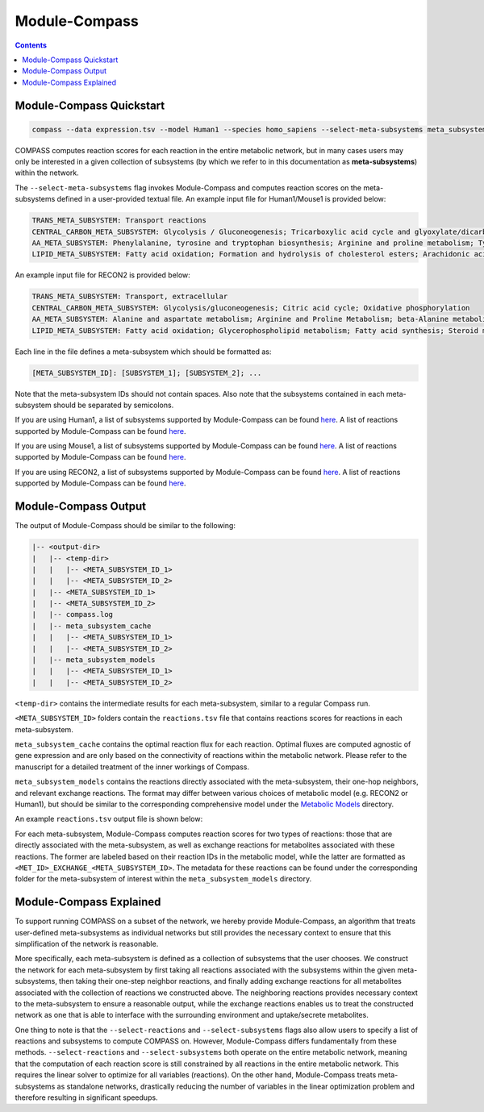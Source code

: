 Module-Compass
==============

.. contents:: Contents
   :local:

Module-Compass Quickstart
*************************

.. code:: bash

    compass --data expression.tsv --model Human1 --species homo_sapiens --select-meta-subsystems meta_subsystems.txt --num-processes 10


COMPASS computes reaction scores for each reaction in the entire metabolic network, 
but in many cases users may only be interested in a given collection of subsystems (by which we refer to 
in this documentation as **meta-subsystems**) within the network.

The ``--select-meta-subsystems`` flag invokes Module-Compass and computes reaction scores on the 
meta-subsystems defined in a user-provided textual file. An example input file for Human1/Mouse1 is provided below:

.. code:: bash

    TRANS_META_SUBSYSTEM: Transport reactions
    CENTRAL_CARBON_META_SUBSYSTEM: Glycolysis / Gluconeogenesis; Tricarboxylic acid cycle and glyoxylate/dicarboxylate metabolism; Oxidative phosphorylation
    AA_META_SUBSYSTEM: Phenylalanine, tyrosine and tryptophan biosynthesis; Arginine and proline metabolism; Tyrosine metabolism; Folate metabolism; Glycine, serine and threonine metabolism; Valine, leucine, and isoleucine metabolism; Cysteine and methionine metabolism; Lysine metabolism; Alanine, aspartate and glutamate metabolism; Metabolism of other amino acids; Histidine metabolism; Tryptophan metabolism; Beta-alanine metabolism; Phenylalanine metabolism; Urea cycle
    LIPID_META_SUBSYSTEM: Fatty acid oxidation; Formation and hydrolysis of cholesterol esters; Arachidonic acid metabolism; Carnitine shuttle (endoplasmic reticular); Sphingolipid metabolism; Carnitine shuttle (mitochondrial); Glycerophospholipid metabolism; Steroid metabolism; Glycerolipid metabolism; Fatty acid biosynthesis; Omega-3 fatty acid metabolism; Acyl-CoA hydrolysis; Fatty acid activation (cytosolic); Cholesterol metabolism; Omega-6 fatty acid metabolism; Carnitine shuttle (cytosolic); Beta oxidation of even-chain fatty acids (mitochondrial); Fatty acid activation (endoplasmic reticular); Fatty acid metabolism; Glycosphingolipid biosynthesis-lacto and neolacto series; Beta oxidation of even-chain fatty acids (peroxisomal); Beta oxidation of unsaturated fatty acids (n-9) (peroxisomal); Beta oxidation of odd-chain fatty acids (mitochondrial); Glycosphingolipid biosynthesis-ganglio series; Linoleate metabolism; Fatty acid biosynthesis (even-chain); Fatty acid biosynthesis (unsaturated); Fatty acid biosynthesis (odd-chain); Cholesterol biosynthesis 1 (Bloch pathway); Glycosphingolipid metabolism; Propanoate metabolism; Beta oxidation of poly-unsaturated fatty acids (mitochondrial); Beta oxidation of unsaturated fatty acids (n-9) (mitochondrial); Phosphatidylinositol phosphate metabolism; Fatty acid elongation (even-chain); Beta oxidation of phytanic acid (peroxisomal); Beta oxidation of di-unsaturated fatty acids (n-6) (peroxisomal); Beta oxidation of di-unsaturated fatty acids (n-6) (mitochondrial); Beta oxidation of unsaturated fatty acids (n-7) (mitochondrial); Ether lipid metabolism; Cholesterol biosynthesis 3 (Kandustch-Russell pathway); Beta oxidation of branched-chain fatty acids (mitochondrial); Fatty acid elongation (odd-chain); Fatty acid desaturation (even-chain); Glycosphingolipid biosynthesis-globo series; Ubiquinone synthesis; Butanoate metabolism; Carnitine shuttle (peroxisomal); Beta oxidation of unsaturated fatty acids (n-7) (peroxisomal); Ubiquinone and other terpenoid-quinone biosynthesis; Lipoic acid metabolism; Cholesterol biosynthesis 2; Fatty acid desaturation (odd-chain); Beta oxidation of odd-chain fatty acids (peroxisomal); Triacylglycerol synthesis; Fatty acid degradation

An example input file for RECON2 is provided below:

.. code:: bash

    TRANS_META_SUBSYSTEM: Transport, extracellular
    CENTRAL_CARBON_META_SUBSYSTEM: Glycolysis/gluconeogenesis; Citric acid cycle; Oxidative phosphorylation
    AA_META_SUBSYSTEM: Alanine and aspartate metabolism; Arginine and Proline Metabolism; beta-Alanine metabolism; Cysteine Metabolism; D-alanine metabolism; Folate metabolism; Glutamate metabolism; Glycine, serine, alanine and threonine metabolism; Histidine metabolism; Lysine metabolism; Methionine and cysteine metabolism; Taurine and hypotaurine metabolism; Tryptophan metabolism; Tyrosine metabolism; Urea cycle; Valine, leucine, and isoleucine metabolism
    LIPID_META_SUBSYSTEM: Fatty acid oxidation; Glycerophospholipid metabolism; Fatty acid synthesis; Steroid metabolism; Sphingolipid metabolism; Triacylglycerol synthesis; Cholesterol metabolism; Propanoate metabolism; Squalene and cholesterol synthesis; Ubiquinone synthesis; Phosphatidylinositol phosphate metabolism; Butanoate metabolism


Each line in the file defines a meta-subsystem which should be formatted as:

.. code:: bash

    [META_SUBSYSTEM_ID]: [SUBSYSTEM_1]; [SUBSYSTEM_2]; ...

Note that the meta-subsystem IDs should not contain spaces. Also note that the subsystems contained in each meta-subsystem 
should be separated by semicolons.

If you are using Human1, a list of subsystems supported by Module-Compass can be found 
`here <https://github.com/YosefLab/Compass/blob/compass_v2/compass/Resources/Metabolic%20Models/Human1/core_reactions_subsystems.txt>`__.
A list of reactions supported by Module-Compass can be found
`here <https://github.com/YosefLab/Compass/blob/compass_v2/compass/Resources/Metabolic%20Models/Human1/core_reactions_md.csv>`__.

If you are using Mouse1, a list of subsystems supported by Module-Compass can be found 
`here <https://github.com/YosefLab/Compass/blob/compass_v2/compass/Resources/Metabolic%20Models/Mouse1/core_reactions_subsystems.txt>`__.
A list of reactions supported by Module-Compass can be found
`here <https://github.com/YosefLab/Compass/blob/compass_v2/compass/Resources/Metabolic%20Models/Mouse1/core_reactions_md.csv>`__.

If you are using RECON2, a list of subsystems supported by Module-Compass can be found 
`here <https://github.com/YosefLab/Compass/blob/compass_v2/compass/Resources/Metabolic%20Models/RECON2_mat/model/core_reactions_subsystems.txt>`__.
A list of reactions supported by Module-Compass can be found
`here <https://github.com/YosefLab/Compass/blob/compass_v2/compass/Resources/Metabolic%20Models/RECON2_mat/model/core_reactions_md.csv>`__.


Module-Compass Output
***********************

The output of Module-Compass should be similar to the following:

.. code:: bash

    |-- <output-dir>
    |   |-- <temp-dir>
    |   |   |-- <META_SUBSYSTEM_ID_1>
    |   |   |-- <META_SUBSYSTEM_ID_2>
    |   |-- <META_SUBSYSTEM_ID_1>
    |   |-- <META_SUBSYSTEM_ID_2>
    |   |-- compass.log
    |   |-- meta_subsystem_cache
    |   |   |-- <META_SUBSYSTEM_ID_1>
    |   |   |-- <META_SUBSYSTEM_ID_2>
    |   |-- meta_subsystem_models
    |   |   |-- <META_SUBSYSTEM_ID_1>
    |   |   |-- <META_SUBSYSTEM_ID_2>

``<temp-dir>`` contains the intermediate results for each meta-subsystem, similar to a regular Compass run.

``<META_SUBSYSTEM_ID>`` folders contain the ``reactions.tsv`` file that contains reactions scores for reactions 
in each meta-subsystem.

``meta_subsystem_cache`` contains the optimal reaction flux for each reaction. Optimal fluxes are computed agnostic of gene expression
and are only based on the connectivity of reactions within the metabolic network. Please refer to the manuscript for a 
detailed treatment of the inner workings of Compass.

``meta_subsystem_models`` contains the reactions directly associated with the meta-subsystem, their one-hop neighbors, and 
relevant exchange reactions. The format may differ between various choices of metabolic model (e.g. RECON2 or Human1), 
but should be similar to the corresponding comprehensive model under the 
`Metabolic Models <https://github.com/YosefLab/Compass/blob/compass_v2/compass/Resources/Metabolic%20Models>`__
directory.

An example ``reactions.tsv`` output file is shown below:

.. image:: images/example_module_output.png

For each meta-subsystem, Module-Compass computes reaction scores for two types of reactions: those that are directly 
associated with the meta-subsystem, as well as exchange reactions for metabolites associated with these reactions. 
The former are labeled based on their reaction IDs in the metabolic model, while the latter are formatted as 
``<MET_ID>_EXCHANGE_<META_SUBSYSTEM_ID>``. The metadata for these reactions can be found under the corresponding folder 
for the meta-subsystem of interest within the ``meta_subsystem_models`` directory.


Module-Compass Explained
**************************

To support running COMPASS on a subset of the network, we hereby provide Module-Compass, an algorithm
that treats user-defined meta-subsystems as individual networks but still provides the necessary context 
to ensure that this simplification of the network is reasonable.

More specifically, each meta-subsystem is defined as a collection of subsystems that the user chooses. 
We construct the network for each meta-subsystem by first taking all reactions associated with the subsystems within 
the given meta-subsystems, then taking their one-step neighbor reactions, and finally adding exchange reactions for 
all metabolites associated with the collection of reactions we constructed above. The neighboring reactions provides 
necessary context to the meta-subsystem to ensure a reasonable output, while the exchange reactions enables us to 
treat the constructed network as one that is able to interface with the surrounding environment 
and uptake/secrete metabolites.

One thing to note is that the ``--select-reactions`` and ``--select-subsystems`` flags also allow users to specify 
a list of reactions and subsystems to compute COMPASS on. However, Module-Compass differs fundamentally from these 
methods. ``--select-reactions`` and ``--select-subsystems`` both operate on the entire metabolic network, meaning that the 
computation of each reaction score is still constrained by all reactions in the entire metabolic network. This requires 
the linear solver to optimize for all variables (reactions). On the other hand, Module-Compass treats meta-subsystems as 
standalone networks, drastically reducing the number of variables in the linear optimization problem and therefore 
resulting in significant speedups.
